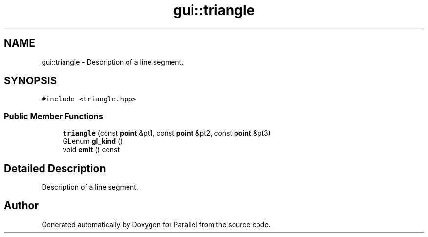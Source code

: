 .TH "gui::triangle" 3 "Wed Jan 17 2018" "Version 0.1" "Parallel" \" -*- nroff -*-
.ad l
.nh
.SH NAME
gui::triangle \- Description of a line segment\&.  

.SH SYNOPSIS
.br
.PP
.PP
\fC#include <triangle\&.hpp>\fP
.SS "Public Member Functions"

.in +1c
.ti -1c
.RI "\fBtriangle\fP (const \fBpoint\fP &pt1, const \fBpoint\fP &pt2, const \fBpoint\fP &pt3)"
.br
.ti -1c
.RI "GLenum \fBgl_kind\fP ()"
.br
.ti -1c
.RI "void \fBemit\fP () const "
.br
.in -1c
.SH "Detailed Description"
.PP 
Description of a line segment\&. 

.SH "Author"
.PP 
Generated automatically by Doxygen for Parallel from the source code\&.

